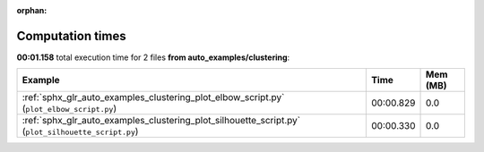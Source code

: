 
:orphan:

.. _sphx_glr_auto_examples_clustering_sg_execution_times:


Computation times
=================
**00:01.158** total execution time for 2 files **from auto_examples/clustering**:

.. container::

  .. raw:: html

    <style scoped>
    <link href="https://cdnjs.cloudflare.com/ajax/libs/twitter-bootstrap/5.3.0/css/bootstrap.min.css" rel="stylesheet" />
    <link href="https://cdn.datatables.net/1.13.6/css/dataTables.bootstrap5.min.css" rel="stylesheet" />
    </style>
    <script src="https://code.jquery.com/jquery-3.7.0.js"></script>
    <script src="https://cdn.datatables.net/1.13.6/js/jquery.dataTables.min.js"></script>
    <script src="https://cdn.datatables.net/1.13.6/js/dataTables.bootstrap5.min.js"></script>
    <script type="text/javascript" class="init">
    $(document).ready( function () {
        $('table.sg-datatable').DataTable({order: [[1, 'desc']]});
    } );
    </script>

  .. list-table::
   :header-rows: 1
   :class: table table-striped sg-datatable

   * - Example
     - Time
     - Mem (MB)
   * - :ref:`sphx_glr_auto_examples_clustering_plot_elbow_script.py` (``plot_elbow_script.py``)
     - 00:00.829
     - 0.0
   * - :ref:`sphx_glr_auto_examples_clustering_plot_silhouette_script.py` (``plot_silhouette_script.py``)
     - 00:00.330
     - 0.0
